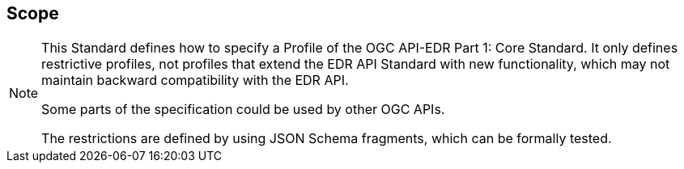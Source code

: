 == Scope
[NOTE]
====
This Standard defines how to specify a Profile of the OGC API-EDR Part 1: Core Standard. It only defines restrictive profiles, not profiles that extend the EDR API Standard with new functionality, which may not maintain backward compatibility with the EDR API.

Some parts of the specification could be used by other OGC APIs.

The restrictions are defined by using JSON Schema fragments, which can be formally tested.
====
